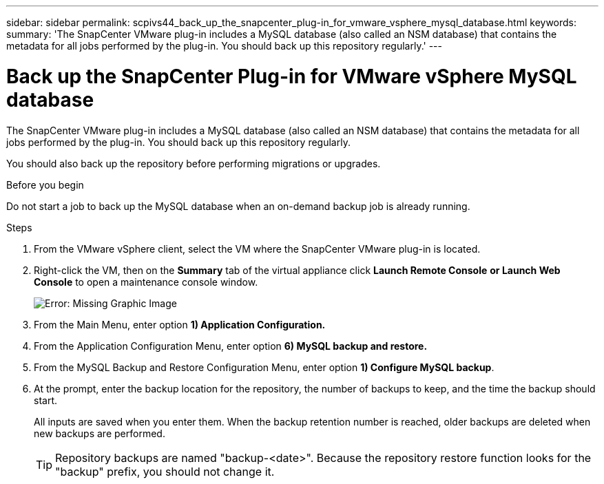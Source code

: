 ---
sidebar: sidebar
permalink: scpivs44_back_up_the_snapcenter_plug-in_for_vmware_vsphere_mysql_database.html
keywords:
summary: 'The SnapCenter VMware plug-in includes a MySQL database (also called an NSM database) that contains the metadata for all jobs performed by the plug-in. You should back up this repository regularly.'
---

= Back up the SnapCenter Plug-in for VMware vSphere MySQL database
:hardbreaks:
:nofooter:
:icons: font
:linkattrs:
:imagesdir: ./media/

//
// This file was created with NDAC Version 2.0 (August 17, 2020)
//
// 2020-09-09 12:24:23.732323
//

[.lead]
The SnapCenter VMware plug-in includes a MySQL database (also called an NSM database) that contains the metadata for all jobs performed by the plug-in. You should back up this repository regularly.

You should also back up the repository before performing migrations or upgrades.

.Before you begin

Do not start a job to back up the MySQL database when an on-demand backup job is already running.

.Steps

. From the VMware vSphere client, select the VM where the SnapCenter VMware plug-in is located.
. Right-click the VM, then on the *Summary* tab of the virtual appliance click *Launch Remote Console* *or Launch Web Console* to open a maintenance console window.
+
image:scpivs44_image21.png[Error: Missing Graphic Image]

. From the Main Menu, enter option *1) Application Configuration.*
. From the Application Configuration Menu, enter option *6) MySQL backup and restore.*
. From the MySQL Backup and Restore Configuration Menu, enter option *1) Configure MySQL backup*.
. At the prompt, enter the backup location for the repository, the number of backups to keep, and the time the backup should start.
+
All inputs are saved when you enter them. When the backup retention number is reached, older backups are deleted when new backups are performed.
+
[TIP]
Repository backups are named "backup-<date>". Because the repository restore function looks for the "backup" prefix, you should not change it.
// Burt 1433480 Nov 2021 Ronya
